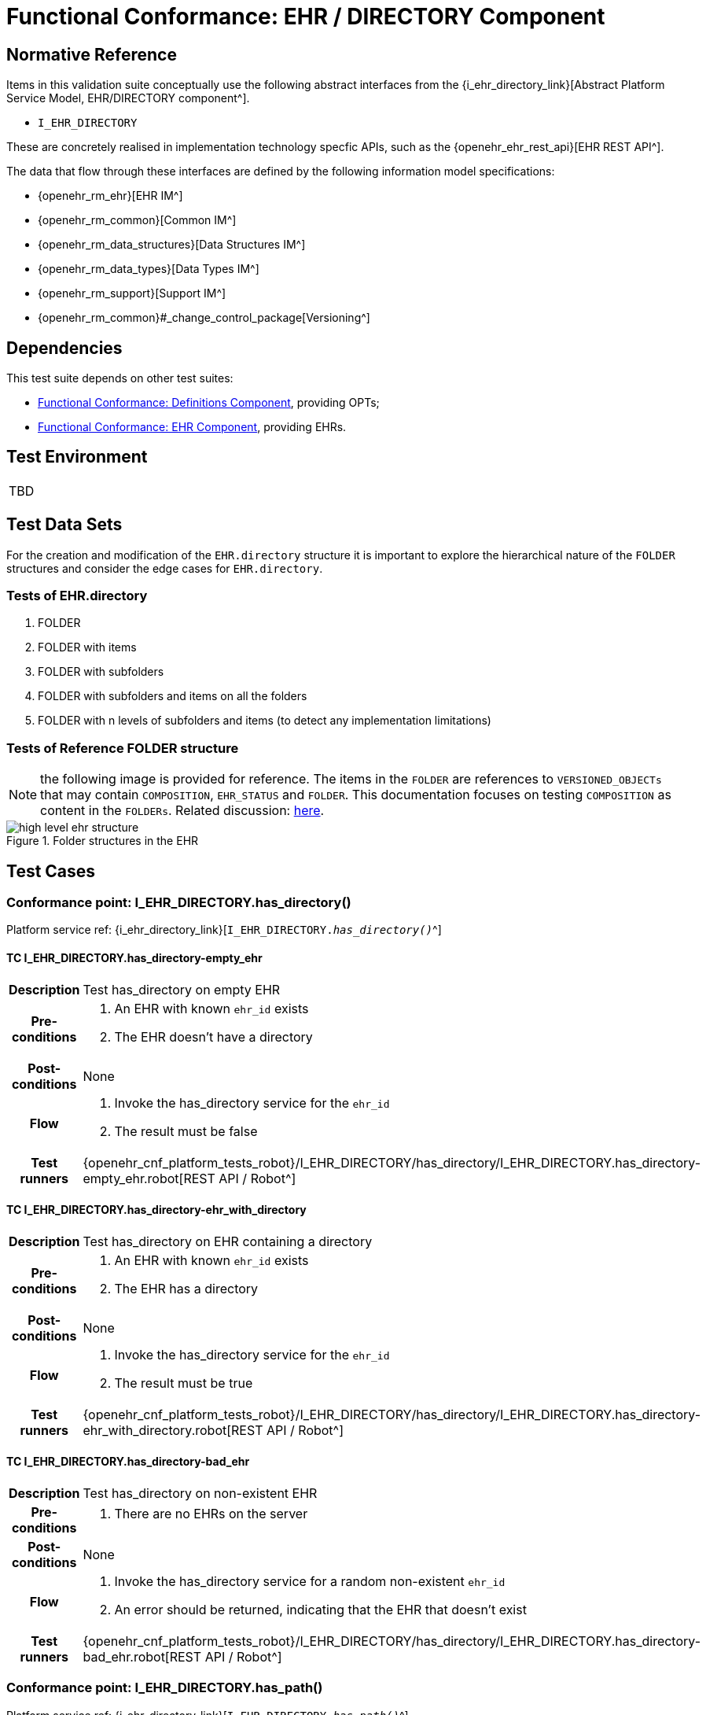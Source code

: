 = Functional Conformance: EHR / DIRECTORY Component

== Normative Reference

Items in this validation suite conceptually use the following abstract interfaces from the {i_ehr_directory_link}[Abstract Platform Service Model, EHR/DIRECTORY component^].

* `I_EHR_DIRECTORY`

These are concretely realised in implementation technology specfic APIs, such as the {openehr_ehr_rest_api}[EHR REST API^].

The data that flow through these interfaces are defined by the following information model specifications:

* {openehr_rm_ehr}[EHR IM^]
* {openehr_rm_common}[Common IM^]
* {openehr_rm_data_structures}[Data Structures IM^]
* {openehr_rm_data_types}[Data Types IM^]
* {openehr_rm_support}[Support IM^]
* {openehr_rm_common}#_change_control_package[Versioning^]

== Dependencies

This test suite depends on other test suites:

* <<_func_conf_def_component, Functional Conformance: Definitions Component>>, providing OPTs;
* <<_func_conf_ehr_component, Functional Conformance: EHR Component>>, providing EHRs.

== Test Environment

[width="5%",cols="100%",]
|===
|TBD
|===

== Test Data Sets

For the creation and modification of the `EHR.directory` structure it is important to explore the hierarchical nature of the `FOLDER` structures and consider the edge cases for `EHR.directory`.

=== Tests of EHR.directory

. FOLDER
. FOLDER with items
. FOLDER with subfolders
. FOLDER with subfolders and items on all the folders
. FOLDER with n levels of subfolders and items (to detect any implementation limitations)

=== Tests of Reference FOLDER structure

NOTE: the following image is provided for reference. The items in the `FOLDER` are references to `VERSIONED_OBJECTs` that may contain `COMPOSITION`, `EHR_STATUS` and `FOLDER`. This documentation focuses on testing `COMPOSITION` as content in the `FOLDERs`. Related discussion:
https://discourse.openehr.org/t/whats-allowed-in-folder-items/1539[here^].

[.text-center]
.Folder structures in the EHR
image::{openehr_rm_ehr_diagrams}/high_level_ehr_structure.svg[id=high_level_ehr_structure, align="center"]

== Test Cases

=== Conformance point: I_EHR_DIRECTORY.has_directory()

Platform service ref: {i_ehr_directory_link}[`I_EHR_DIRECTORY._has_directory()_`^]

==== TC I_EHR_DIRECTORY.has_directory-empty_ehr

// EhrBase ref: EHR/DIRECTORY/C.1.

[cols="1h,4a"]
|===
|Description      | Test has_directory on empty EHR
|Pre-conditions   | . An EHR with known `ehr_id` exists
                    . The EHR doesn’t have a directory
|Post-conditions  | None
|Flow             | . Invoke the has_directory service for the `ehr_id`
                    . The result must be false
|Test runners     |{openehr_cnf_platform_tests_robot}/I_EHR_DIRECTORY/has_directory/I_EHR_DIRECTORY.has_directory-empty_ehr.robot[REST API / Robot^]
|===

==== TC I_EHR_DIRECTORY.has_directory-ehr_with_directory

// EhrBase ref: EHR/DIRECTORY/C.2.

[cols="1h,4a"]
|===
|Description      | Test has_directory on EHR containing a directory
|Pre-conditions   | . An EHR with known `ehr_id` exists
                    . The EHR has a directory
|Post-conditions  | None
|Flow             | . Invoke the has_directory service for the `ehr_id`
                    . The result must be true
|Test runners     |{openehr_cnf_platform_tests_robot}/I_EHR_DIRECTORY/has_directory/I_EHR_DIRECTORY.has_directory-ehr_with_directory.robot[REST API / Robot^]
|===

==== TC I_EHR_DIRECTORY.has_directory-bad_ehr

// EhrBase ref: EHR/DIRECTORY/C.3.

[cols="1h,4a"]
|===
|Description      | Test has_directory on non-existent EHR
|Pre-conditions   | . There are no EHRs on the server
|Post-conditions  | None
|Flow             | . Invoke the has_directory service for a random non-existent `ehr_id`
                    . An error should be returned, indicating that the EHR that doesn’t exist
|Test runners     |{openehr_cnf_platform_tests_robot}/I_EHR_DIRECTORY/has_directory/I_EHR_DIRECTORY.has_directory-bad_ehr.robot[REST API / Robot^]
|===

=== Conformance point: I_EHR_DIRECTORY.has_path()

Platform service ref: {i_ehr_directory_link}[`I_EHR_DIRECTORY._has_path()_`^]

==== TC I_EHR_DIRECTORY.has_path-empty_ehr

// EhrBase ref: EHR/DIRECTORY/D.1.

[cols="1h,4a"]
|===
|Description      | Test has_path on empty EHR
|Pre-conditions   | . An EHR with known `ehr_id` exists
                    . The EHR doesn’t have a directory
|Post-conditions  | None
|Flow             | . Invoke the has path service for the `ehr_id` with a random `FOLDER` path
                    . The result must be false
|Test runners     |{openehr_cnf_platform_tests_robot}/I_EHR_DIRECTORY/has_path/I_EHR_DIRECTORY.has_path-empty_ehr.robot[REST API / Robot^]
|===

==== TC I_EHR_DIRECTORY.has_path-ehr_root_directory

// EhrBase ref: EHR/DIRECTORY/D.2.

[cols="1h,4a"]
|===
|Description      | Test has_path on EHR with just root directory
|Pre-conditions   | . An EHR with known `ehr_id` exists
                    . The EHR and has an empty directory (no subfolders or items)
|Post-conditions  | None
|Flow             | . Invoke the has path service for the `ehr_id` and an existing path `$path` from the data set
                    . The result must be `$result` from the data set
|Data set         
| 
[cols="^,^",options="header",]
!===
!$path      !$result
!`'/'`      !true
!random()   !false
!===

NOTE: `'/'` represents the string slash, which is the default name for the root `FOLDER` at `EHR.directory`, `random()` represents any randomly generated path that doesn’t exist.

|Test runners     |{openehr_cnf_platform_tests_robot}/I_EHR_DIRECTORY/has_path/I_EHR_DIRECTORY.has_path-ehr_root_directory.robot[REST API / Robot^]
|===

==== TC I_EHR_DIRECTORY.has_path-folder_structure

// EhrBase ref: EHR/DIRECTORY/D.3.

[cols="1h,4a"]
|===
|Description      | Test has_path on EHR with folder structure
|Pre-conditions   | . An EHR with known `ehr_id` exists
                    . The EHR has a directory with an internal structure (described below)
|Post-conditions  | None
|Flow             | . Invoke the has path service for the `ehr_id` and the path $path from the data set
                    . The result must be `$result` from the data set

|Data set
|

Assuming the following structure in `EHR.directory`:

------
/
    +--- emergency
    \|        \|
    \|        +--- episode-x
    \|        \|      \|
    \|        \|      +--- summary-composition-x
    \|        \|
    \|        +--- episode-y
    \|               \|
    \|               +--- summary-composition-y
    \| 
    +--- hospitalization
             \|
             +--- summary-composition-z
------

NOTE: these are the names of the `FOLDERs` and `COMPOSITIONs` in `EHR.directory.`

[cols="<,^",options="header",]
!===
!$path                                          !$result
!`'/'`                                          !true
!`'/emergency'`                                 !true
!`'/emergency/episode-x'`                       !true
!`'/emergency/episode-x/summary-composition-x'` !true
!`'/emergency/episode-y'`                       !true
!`'/emergency/episode-y/summary-composition-y'` !true
!`'/hospitalization'`                           !true
!`'/hospitalization/summary-composition-z'`     !true
!`'/'` + random()                               !false
!`'/emergency/'` + random()                     !false
!`'/emergency/episode-x/'` + random()           !false
!random()                                       !false
!===

NOTE: the table mixes cases that exist with cases of paths which part exists and parts doesn’t exist. The final one is a random path.

|Test runners     |{openehr_cnf_platform_tests_robot}/I_EHR_DIRECTORY/has_path/I_EHR_DIRECTORY.has_path-folder_structure.robot[REST API / Robot^]
|===

==== TC I_EHR_DIRECTORY.has_path-bad_ehr

// EhrBase ref: EHR/DIRECTORY/D.4.

[cols="1h,4a"]
|===
|Description      | Test has_path on non-existent EHR
|Pre-conditions   | . The server is empty
|Post-conditions  | None
|Flow             | . Invoke the has path service for a random `ehr_id` and path
                    . The service should return an error, indicating that the EHR doesn’t exist
|Test runners     |{openehr_cnf_platform_tests_robot}/I_EHR_DIRECTORY/has_path/I_EHR_DIRECTORY.has_path-bad_ehr.robot[REST API / Robot^]
|===

=== Conformance point: I_EHR_DIRECTORY.create_directory()

Platform service ref: {i_ehr_directory_link}[`I_EHR_DIRECTORY._create_directory()_`^]

==== TC I_EHR_DIRECTORY.create_directory-empty_ehr

// EhrBase ref: EHR/DIRECTORY/E.1.

[cols="1h,4a"]
|===
|Description      | Test create_directory on empty EHR
|Pre-conditions   | . An EHR with `ehr_id` exists
                    . The EHR doesn’t have a directory
|Post-conditions  | . The EHR `ehr_id` should have a directory
|Flow             | . Invoke the create directory service with the existing `ehr_id` and a valid `FOLDER` structure
                    .. Use any of the data sets described on the previous tests and the reference directory structure
                    . The service should return a positive result indicating the directory created for the EHR
|Test runners     |{openehr_cnf_platform_tests_robot}/I_EHR_DIRECTORY/create_directory/I_EHR_DIRECTORY.create_directory-empty_ehr.robot[REST API / Robot^]
|===

==== TC I_EHR_DIRECTORY.create_directory-ehr_with_directory

// EhrBase ref: EHR/DIRECTORY/E.2.

[cols="1h,4a"]
|===
|Description      | Test create_directory on EHR with directory
|Pre-conditions   | . An EHR with `ehr_id` exists
                    . The EHR has a directory
|Post-conditions  | None
|Flow             | . Invoke the create directory service with the existing `ehr_id` and a valid `FOLDER` structure
                    .. Use any of the data sets described on the previous tests and the reference directory structure
                    . The service should return an error, indicating that the EHR directory already exists
|Test runners     |{openehr_cnf_platform_tests_robot}/I_EHR_DIRECTORY/create_directory/I_EHR_DIRECTORY.create_directory-ehr_with_directory.robot[REST API / Robot^]
|===

==== TC I_EHR_DIRECTORY.create_directory-bad_ehr

// EhrBase ref: EHR/DIRECTORY/E.3.

[cols="1h,4a"]
|===
|Description      | Test create_directory on non-existent EHR
|Pre-conditions   | . The server should be empty
|Post-conditions  | None
|Flow             | . Invoke the create directory service for a random `ehr_id`
                    . The service should return an error, indicating that the EHR that doesn’t exist
|Test runners     |{openehr_cnf_platform_tests_robot}/I_EHR_DIRECTORY/create_directory/I_EHR_DIRECTORY.create_directory-bad_ehr.robot[REST API / Robot^]
|===

=== Conformance point: I_EHR_DIRECTORY.get_directory()

Platform service ref: {i_ehr_directory_link}[`I_EHR_DIRECTORY._get_directory()_`^]

==== TC I_EHR_DIRECTORY.get_directory-empty_ehr

// EhrBase ref: EHR/DIRECTORY/F.1.

[cols="1h,4a"]
|===
|Description      | Test get_directory on empty EHR
|Pre-conditions   | . An EHR with `ehr_id` exists
                    . The EHR doesn’t have a directory
|Post-conditions  | None
|Flow             | . Invoke the get directory service for the `ehr_id`
                    . The service should return an empty structure

                    NOTE: in a REST API implementation, the result could be an error status instead of an empty structure.
|Test runners     |{openehr_cnf_platform_tests_robot}/I_EHR_DIRECTORY/get_directory/I_EHR_DIRECTORY.get_directory-empty_ehr.robot[REST API / Robot^]
|===

==== TC I_EHR_DIRECTORY.get_directory-ehr_root_directory

// EhrBase ref: EHR/DIRECTORY/F.2.

[cols="1h,4a"]
|===
|Description      | Test get_directory on EHR with a root directory
|Pre-conditions   | . An EHR with `ehr_id` exists
                    . The EHR has a single empty `FOLDER` in its directory
|Post-conditions  | None
|Flow             | . Invoke the get directory service for the `ehr_id`
                    . The service should return the structure of the `EHR.directory`: an empty `FOLDER`
|Test runners     |{openehr_cnf_platform_tests_robot}/I_EHR_DIRECTORY/get_directory/I_EHR_DIRECTORY.get_directory-ehr_root_directory.robot[REST API / Robot^]
|===

==== TC I_EHR_DIRECTORY.get_directory-directory_with_structure

// EhrBase ref: EHR/DIRECTORY/F.3.

[cols="1h,4a"]
|===
|Description      | Test get_directory on EHR with a directory containing sub-structure
|Pre-conditions   | . An EHR with `ehr_id` exists
                    . The EHR has a directory with a sub-structure (use the data sets from the previous tests and the reference directory structure)
|Post-conditions  | None
|Flow             | . Invoke the get directory service for the `ehr_id`
                    . The service should return the full structure of the EHR directory
|Test runners     |{openehr_cnf_platform_tests_robot}/I_EHR_DIRECTORY/get_directory/I_EHR_DIRECTORY.get_directory-directory_with_structure.robot[REST API / Robot^]
|===

==== TC I_EHR_DIRECTORY.get_directory-bad_ehr

// EhrBase ref: EHR/DIRECTORY/F.4.

[cols="1h,4a"]
|===
|Description      | Test get_directory on non-existent EHR
|Pre-conditions   | . The server is empty
|Post-conditions  | None
|Flow             | . Invoke the get directory service for a random `ehr_id`
                    . The service should return an error related with the non-existent EHR
|Test runners     |{openehr_cnf_platform_tests_robot}/I_EHR_DIRECTORY/get_directory/I_EHR_DIRECTORY.get_directory-bad_ehr.robot[REST API / Robot^]
|===


=== Conformance point: I_EHR_DIRECTORY.get_directory_at_time()

Platform service ref: {i_ehr_directory_link}[`I_EHR_DIRECTORY._get_directory_at_time()_`^]

==== TC I_EHR_DIRECTORY.get_directory_at_time-empty_ehr

// EhrBase ref: EHR/DIRECTORY/G.1.

[cols="1h,4a"]
|===
|Description      | Test get_directory_at_time on empty EHR
|Pre-conditions   | . An EHR with `ehr_id` exists
                    . The EHR doesn’t have a directory
|Post-conditions  | None
|Flow             | . Invoke the get directory at time service for the `ehr_id` and current time
                    . The service should return an empty structure
                    
                    NOTE: considering a REST API implementation, the result could be an error status instead of an empty structure.
|Test runners     |{openehr_cnf_platform_tests_robot}/I_EHR_DIRECTORY/get_directory/I_EHR_DIRECTORY.get_directory-empty_ehr.robot[REST API / Robot^]
|===

==== TC I_EHR_DIRECTORY.get_directory_at_time-empty_ehr_empty_time

// EhrBase ref: EHR/DIRECTORY/G.2.

[cols="1h,4a"]
|===
|Description      | Test get_directory_at_time on empty EHR with empty time
|Pre-conditions   | . An EHR with `ehr_id` exists
                    . The EHR doesn’t have a directory
|Post-conditions  | None
|Flow             | . Invoke the get directory at time service for the `ehr_id` and empty time
                    . The service should return an empty structure
                    
                    NOTE: considering a REST API implementation, the result could be an error status instead of an empty structure.
|Test runners     |{openehr_cnf_platform_tests_robot}/I_EHR_DIRECTORY/get_directory_at_time/I_EHR_DIRECTORY.get_directory_at_time-empty_ehr_empty_time.robot[REST API / Robot^]
|===

==== TC I_EHR_DIRECTORY.get_directory_at_time-ehr_with_directory

// EhrBase ref: EHR/DIRECTORY/G.3.

[cols="1h,4a"]
|===
|Description      | Test get_directory_at_time on empty EHR with directory
|Pre-conditions   | . An EHR with `ehr_id` exists
                    . The EHR has a directory with one version (use any of the valid datasets from the previous tests)
|Post-conditions  | None
|Flow             | . Invoke the get directory at time service for the `ehr_id` and current time
                    . The service should return the current directory
|Test runners     |{openehr_cnf_platform_tests_robot}/I_EHR_DIRECTORY/get_directory_at_time/I_EHR_DIRECTORY.get_directory_at_time-ehr_with_directory.robot[REST API / Robot^]
|===

==== TC I_EHR_DIRECTORY.get_directory_at_time-ehr_with_directory_empty_time

// EhrBase ref: EHR/DIRECTORY/G.4.

[cols="1h,4a"]
|===
|Description      | Test get_directory_at_time on EHR with directory with empty time
|Pre-conditions   | . An EHR with `ehr_id` exists
                    . The EHR has a directory with one version (use any of the valid datasets from the previous tests)
|Post-conditions  | None
|Flow             | . Invoke the get directory at time service for the `ehr_id` and empty time
                    . The service should return the current directory
|Test runners     |{openehr_cnf_platform_tests_robot}/I_EHR_DIRECTORY/get_directory_at_time/I_EHR_DIRECTORY.get_directory_at_time-ehr_with_directory_empty_time.robot[REST API / Robot^]
|===

==== TC I_EHR_DIRECTORY.get_directory_at_time-ehr_with_directory_versions

// EhrBase ref: EHR/DIRECTORY/G.5.

[cols="1h,4a"]
|===
|Description      | Test get_directory_at_time on EHR with directory containing multiple versions
|Pre-conditions   | . An EHR with `ehr_id` exists
                    . The EHR has a directory with two versions (use any of the valid datasets from the previous tests, add small changes to differentiate the versions)
|Post-conditions  | None
|Flow             | . Invoke the get directory at time service for the `ehr_id` and a time before `EHR.time_created`
                    . The service should return an empty structure
                    . Invoke the get directory at time service for the `ehr_id` and a time after the first `EHR.directory` version was created and before the second `EHR.directory` version was created
                    . The service should return the first version of `EHR.drectory`
                    . Invoke the get directory at time service for the `ehr_id` and current time
                    . The service should return the second version of `EHR.directory`
|Test runners     |{openehr_cnf_platform_tests_robot}/I_EHR_DIRECTORY/get_directory_at_time/I_EHR_DIRECTORY.get_directory_at_time-ehr_with_directory_versions.robot[REST API / Robot^]
|===

==== TC I_EHR_DIRECTORY.get_directory_at_time-ehr_with_directory_versions_empty_time

// EhrBase ref: EHR/DIRECTORY/G.6.

[cols="1h,4a"]
|===
|Description      | Test get_directory_at_time on EHR with directory containing multiple versions with empty time
|Pre-conditions   | . An EHR with `ehr_id` exists
                    . The EHR has a directory with two versions (use any of the valid datasets from the previous tests, add small changes to differentiate the versions)
|Post-conditions  | None
|Flow             | . Invoke the get directory at time service for the `ehr_id` and empty time
                    . The service should return the current latest directory
|Test runners     |{openehr_cnf_platform_tests_robot}/I_EHR_DIRECTORY/get_directory_at_time/I_EHR_DIRECTORY.get_directory_at_time-ehr_with_directory_versions_empty_time.robot[REST API / Robot^]
|===

==== TC I_EHR_DIRECTORY.get_directory_at_time-bad_ehr

// EhrBase ref: EHR/DIRECTORY/G.7.

[cols="1h,4a"]
|===
|Description      | Test get_directory_at_time on non-existent EHR
|Pre-conditions   | . The server is empty
|Post-conditions  | None
|Flow             | . Invoke the get directory at time service for a random `ehr_id` and current time
                    . The service should return an error indicating non-existent EHR
|Test runners     |{openehr_cnf_platform_tests_robot}/I_EHR_DIRECTORY/get_directory_at_time/I_EHR_DIRECTORY.get_directory_at_time-bad_ehr.robot[REST API / Robot^]
|===


==== TC I_EHR_DIRECTORY.get_directory_at_time-multiple_versions_first

// EhrBase ref: EHR/DIRECTORY/G.8.

[cols="1h,4a"]
|===
|Description      | Test get_directory_at_time on EHR with directory with multiple versions first version
|Pre-conditions   | . An EHR with ehr_id and has directory with two versions
|Post-conditions  | None
|Flow             | . Invoke the get directory at time service for the ehr_id and a time AFTER the first version of the directory was created, but BEFORE the second version was created (update)
                    . The service should return the first version of the directory
|Test runners     |{openehr_cnf_platform_tests_robot}/I_EHR_DIRECTORY/get_directory_at_time/I_EHR_DIRECTORY.get_directory_at_time-multiple_versions_first.robot[REST API / Robot^]
|===

=== Conformance point: I_EHR_DIRECTORY.update_directory()

Platform service ref: {i_ehr_directory_link}[`I_EHR_DIRECTORY._update_directory()_`^]

==== TC I_EHR_DIRECTORY.update_directory-ehr_with_directory

// EhrBase ref: EHR/DIRECTORY/H.1.

[cols="1h,4a"]
|===
|Description      | Test update_directory on EHR with directory
|Pre-conditions   | . An EHR with `ehr_id` exists on the server
                    . The EHR has a directory
|Post-conditions  | . The EHR with `ehr_id` has an updated directory structure
|Flow             | . Invoke the update directory service for the `ehr_id`
                    .. Use any of the valid paylaods described on the previous tests
                    . The service should return a positive result related with the updated directory
|Test runners     |{openehr_cnf_platform_tests_robot}/I_EHR_DIRECTORY/update_directory/I_EHR_DIRECTORY.update_directory-ehr_with_directory.robot[REST API / Robot^]
|===

==== TC I_EHR_DIRECTORY.update_directory-empty_ehr

// EhrBase ref: EHR/DIRECTORY/H.2.

[cols="1h,4a"]
|===
|Description      | Test update_directory on empty EHR
|Pre-conditions   | . An EHR with `ehr_id` exists on the server
                    . The EHR doesn’t have a directory
|Post-conditions  | None
|Flow             | . Invoke the update directory service for the `ehr_id`
                    .. Use any of the valid paylaods described on the previous tests
                    . The service should return an error indicating that the non existent directory to update
|Test runners     |{openehr_cnf_platform_tests_robot}/I_EHR_DIRECTORY/update_directory/I_EHR_DIRECTORY.update_directory-empty_ehr.robot[REST API / Robot^]
|===

==== TC I_EHR_DIRECTORY.update_directory-bad_ehr

// EhrBase ref: EHR/DIRECTORY/H.3.

[cols="1h,4a"]
|===
|Description      | Test update_directory on non-existent EHR
|Pre-conditions   | . The server is empty
|Post-conditions  | None
|Flow             | . Invoke the update directory service for random `ehr_id`
                    .. Any valid payload will suffice
                    . The service should return an error indicating that the non existent `ehr_id`
|Test runners     |{openehr_cnf_platform_tests_robot}/I_EHR_DIRECTORY/update_directory/I_EHR_DIRECTORY.update_directory-bad_ehr.robot[REST API / Robot^]
|===

=== Conformance point: I_EHR_DIRECTORY.delete_directory()

Platform service ref: {i_ehr_directory_link}[`I_EHR_DIRECTORY._delete_directory()_`^]

==== TC I_EHR_DIRECTORY.delete_directory-empty_ehr

// EhrBase ref: EHR/DIRECTORY/I.1.

[cols="1h,4a"]
|===
|Description      | Test delete_directory on empty EHR
|Pre-conditions   | . An EHR with `ehr_id` exists on the server
                    . The EHR doesn’t have a directory
|Post-conditions  | None
|Flow             | . Invoke the delete directory service for the `ehr_id`
                    . The service should return an error indicating the non existent directory
|Test runners     |{openehr_cnf_platform_tests_robot}/I_EHR_DIRECTORY/delete_directory/I_EHR_DIRECTORY.delete_directory-empty_ehr.robot[REST API / Robot^]
|===

==== TC I_EHR_DIRECTORY.delete_directory-ehr_with_directory

// EhrBase ref: EHR/DIRECTORY/I.2.

[cols="1h,4a"]
|===
|Description      | Test delete_directory on EHR with directory
|Pre-conditions   | . An EHR with `ehr_id` exists on the server
                    . The EHR has a directory
|Post-conditions  | . The EHR `ehr_id` doesn’t have directory

NOTE: the directory exists as a new deleted version (that is `VERSION.lifecycle_state=deleted`).
|Flow             | . Invoke the delete directory service for the `ehr_id`
                    . The service should return a positive result related with the deleted directory
|Test runners     |{openehr_cnf_platform_tests_robot}/I_EHR_DIRECTORY/delete_directory/I_EHR_DIRECTORY.delete_directory-ehr_with_directory.robot[REST API / Robot^]
|===

==== TC I_EHR_DIRECTORY.delete_directory-bad_ehr

// EhrBase ref: EHR/DIRECTORY/I.3.

[cols="1h,4a"]
|===
|Description      | Test delete_directory on non-existent EHR
|Pre-conditions   | . The server is empty
|Post-conditions  | None
|Flow             | . Invoke the get directory service for a random `ehr_id`
                    . The service should return an error indicating that the non existent EHR
|Test runners     |{openehr_cnf_platform_tests_robot}/I_EHR_DIRECTORY/delete_directory/I_EHR_DIRECTORY.delete_directory-bad_ehr.robot[REST API / Robot^]
|===

=== Conformance point: I_EHR_DIRECTORY.has_directory_version()

Platform service ref: {i_ehr_directory_link}[`I_EHR_DIRECTORY._has_directory_version()_`^]

==== TC I_EHR_DIRECTORY.has_directory_version-empty_ehr

// EhrBase ref: EHR/DIRECTORY/J.1.

[cols="1h,4a"]
|===
|Description      | Test has_directory_version on empty EHR
|Pre-conditions   | . An EHR with known `ehr_id` exists on the server
                    . The EHR doesn’t have a directory
|Post-conditions  | None
|Flow             | . Invoke the has directory service for the `ehr_id` and a random version uid
                    . The service should return false
|Test runners     |{openehr_cnf_platform_tests_robot}/I_EHR_DIRECTORY/has_directory_version/I_EHR_DIRECTORY.has_directory_version-empty_ehr.robot[REST API / Robot^]
|===

==== TC I_EHR_DIRECTORY.has_directory_version-directory_with_two_versions

// EhrBase ref: EHR/DIRECTORY/J.2.

[cols="1h,4a"]
|===
|Description      | Test has_directory_version on EHR that has two versions of directory
|Pre-conditions   | . An EHR with known `ehr_id` exists on the server
                    . The EHR has two directory versions
|Post-conditions  | None
|Flow             | . Invoke the has directory service for the `ehr_id` and the `version_uid` of the first version of directory
                    . The service should return true
                    . Invoke the has directory service for the `ehr_id` and the `version_uid` of the second version of directory
                    . The service should return true
|Test runners     |{openehr_cnf_platform_tests_robot}/I_EHR_DIRECTORY/has_directory_version/I_EHR_DIRECTORY.has_directory_version-directory_with_two_versions.robot[REST API / Robot^]
|===

==== TC I_EHR_DIRECTORY.has_directory_version-bad_ehr

// EhrBase ref: EHR/DIRECTORY/J.3.

[cols="1h,4a"]
|===
|Description      | Test has_directory_version on non-existent EHR
|Pre-conditions   | . The server doesn’t have EHRs
|Post-conditions  | None
|Flow             | . Invoke the has directory service for a random `ehr_id` and version uid
                    . The service should return an error related with the non-existence of the EHR
|Test runners     |{openehr_cnf_platform_tests_robot}/I_EHR_DIRECTORY/has_directory_version/I_EHR_DIRECTORY.has_directory_version-bad_ehr.robot[REST API / Robot^]
|===

=== Conformance point: I_EHR_DIRECTORY.get_directory_at_version()

Platform service ref: {i_ehr_directory_link}[`I_EHR_DIRECTORY._get_directory_at_version()_`^]

==== TC I_EHR_DIRECTORY.get_directory_at_version-empty_ehr

// EhrBase ref: EHR/DIRECTORY/K.1.

[cols="1h,4a"]
|===
|Description      | Test get_directory_at_version on empty EHR
|Pre-conditions   | . An EHR with known `ehr_id` exists on the server
                    . The EHR doesn’t have a directory
|Post-conditions  | None
|Flow             | . Invoke the get directory at version service for the `ehr_id` and a random version uid
                    . The service should return an error indicating that the non-existence of the EHR directory version
|Test runners     |{openehr_cnf_platform_tests_robot}/I_EHR_DIRECTORY/get_directory_at_version/I_EHR_DIRECTORY.get_directory_at_version-empty_ehr.robot[REST API / Robot^]
|===

==== TC I_EHR_DIRECTORY.get_directory_at_version-directory_with_two_versions

// EhrBase ref: EHR/DIRECTORY/K.2.

[cols="1h,4a"]
|===
|Description      | Test get_directory_at_version on EHR that has two versions of directory
|Pre-conditions   | . An EHR with known `ehr_id` exists on the server
                    . The EHR has two versions of directory
|Post-conditions  | None
|Flow             | . Invoke the get directory at version service for the `ehr_id` and the `version_uid` of the first version of directory
                    . The service should return the first version of the directory
                    . Invoke the get directory at version service for the `ehr_id` and the `version_uid` of the second version of directory
                    . The service should return the second version of the directory
|Test runners     |{openehr_cnf_platform_tests_robot}/I_EHR_DIRECTORY/get_directory_at_version/I_EHR_DIRECTORY.get_directory_at_version-directory_with_two_versions.robot[REST API / Robot^]
|===

==== TC I_EHR_DIRECTORY.get_directory_at_version-bad_ehr

// EhrBase ref: EHR/DIRECTORY/K.3.

[cols="1h,4a"]
|===
|Description      | Test get_directory_at_version on non-existent EHR
|Pre-conditions   | . The server doesn’t have EHRs
|Post-conditions  | None
|Flow             | . Invoke the get directory at version service for a random `ehr_id` and version uid
                    . The service should return an error related with the non existence of the EHR
|Test runners     |{openehr_cnf_platform_tests_robot}/I_EHR_DIRECTORY/get_directory_at_version/I_EHR_DIRECTORY.get_directory_at_version-bad_ehr.robot[REST API / Robot^]
|===

=== Conformance point: I_EHR_DIRECTORY.get_versioned_directory()

Platform service ref: {i_ehr_directory_link}[`I_EHR_DIRECTORY._get_versioned_directory()_`^]

==== TC I_EHR_DIRECTORY.get_versioned_directory-empty_ehr

// EhrBase ref: EHR/DIRECTORY/L.1.

[cols="1h,4a"]
|===
|Description      | Test get_versioned_directory on non-existent EHR
|Pre-conditions   | . An EHR with known `ehr_id` exists on the server
|Post-conditions  | None
|Flow             | . Invoke the get versioned directory service for the `ehr_id`
                    . The service should return an error because the versioned directory doesn’t exist

                    NOTE: depending on the implementation, a valid result could also be returning an empty result instead of an error.
|Test runners     |{openehr_cnf_platform_tests_robot}/I_EHR_DIRECTORY/get_versioned_directory/I_EHR_DIRECTORY.get_versioned_directory-empty_ehr.robot[REST API / Robot^]
|===

==== TC I_EHR_DIRECTORY.get_versioned_directory-directory_with_two_versions

// EhrBase ref: EHR/DIRECTORY/L.2.

[cols="1h,4a"]
|===
|Description      | Test get_versioned_directory on EHR that has two versions of directory
|Pre-conditions   | . An EHR with known `ehr_id` exists on the server
                    . The EHR has two versions of directory
|Post-conditions  | None
|Flow             | . Invoke the get versioned directory service for the `ehr_id`
                    . The service should return the versioned folder and should reference the two exsinting versions
|Test runners     |{openehr_cnf_platform_tests_robot}/I_EHR_DIRECTORY/get_versioned_directory/I_EHR_DIRECTORY.get_versioned_directory-directory_with_two_versions.robot[REST API / Robot^]
|===

==== TC I_EHR_DIRECTORY.get_versioned_directory-bad_ehr

// EhrBase ref: EHR/DIRECTORY/L.3.

[cols="1h,4a"]
|===
|Description      | Test get_versioned_directory on non-existent EHR
|Pre-conditions   | . The server doesn’t have any EHRs
|Post-conditions  | None
|Flow             | . Invoke the get directory service for a random `ehr_id`
                    . The service should return an error related with the non existence of the EHR
|Test runners     |{openehr_cnf_platform_tests_robot}/I_EHR_DIRECTORY/get_versioned_directory/I_EHR_DIRECTORY.get_versioned_directory-bad_ehr.robot[REST API / Robot^]
|===

